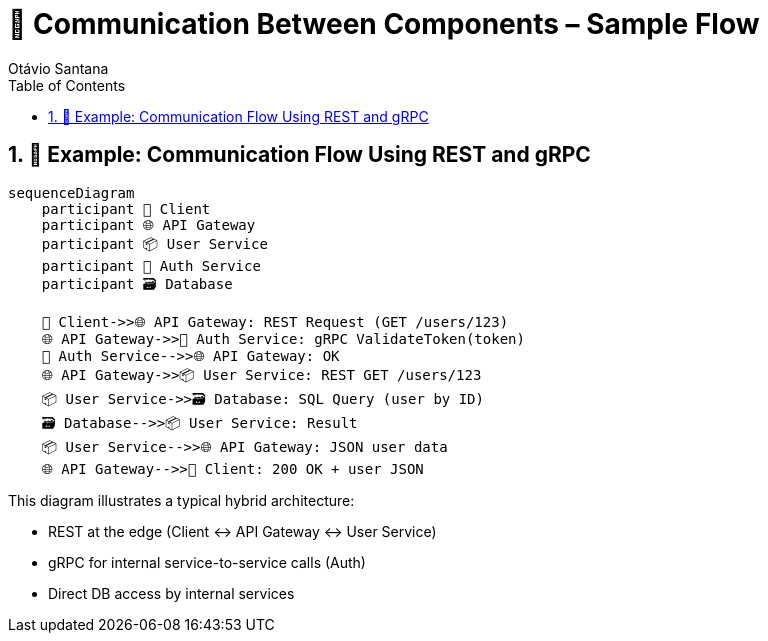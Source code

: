 = 🔗 Communication Between Components – Sample Flow
Otávio Santana
:toc: left
:icons: font
:sectnums:
:kroki-server-url: https://kroki.io

== 📡 Example: Communication Flow Using REST and gRPC

[mermaid,component-communication,format=svg]
----
sequenceDiagram
    participant 👤 Client
    participant 🌐 API Gateway
    participant 📦 User Service
    participant 🧠 Auth Service
    participant 🗃️ Database

    👤 Client->>🌐 API Gateway: REST Request (GET /users/123)
    🌐 API Gateway->>🧠 Auth Service: gRPC ValidateToken(token)
    🧠 Auth Service-->>🌐 API Gateway: OK
    🌐 API Gateway->>📦 User Service: REST GET /users/123
    📦 User Service->>🗃️ Database: SQL Query (user by ID)
    🗃️ Database-->>📦 User Service: Result
    📦 User Service-->>🌐 API Gateway: JSON user data
    🌐 API Gateway-->>👤 Client: 200 OK + user JSON
----

This diagram illustrates a typical hybrid architecture:

* REST at the edge (Client ↔ API Gateway ↔ User Service)
* gRPC for internal service-to-service calls (Auth)
* Direct DB access by internal services

